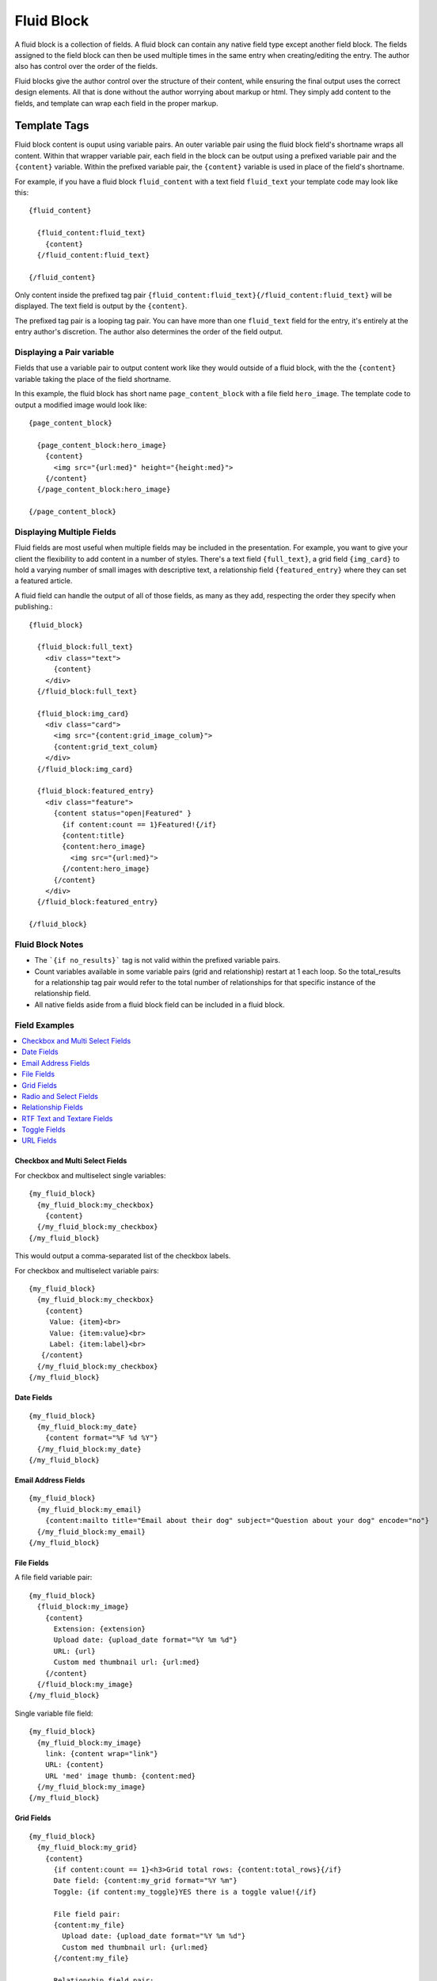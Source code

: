 ###########
Fluid Block
###########

A fluid block is a collection of fields.  A fluid block can contain any native field type except another field block.  The fields assigned to the field block can then be used multiple times in the same entry when creating/editing the entry.  The author also has control over the order of the fields.

Fluid blocks give the author control over the structure of their content, while ensuring the final output uses the correct design elements.  All that is done without the author worrying about markup or html.  They simply add content to the fields, and template can wrap each field in the proper markup.

*************
Template Tags
*************

Fluid block content is ouput using variable pairs.  An outer variable pair using the fluid block field's shortname wraps all content.  Within that wrapper variable pair, each field in the block can be output using a prefixed variable pair and the ``{content}`` variable.  Within the prefixed variable pair, the ``{content}`` variable is used in place of the field's shortname.

For example, if you have a fluid block ``fluid_content`` with a text field ``fluid_text`` your template code may look like this::

  {fluid_content}

    {fluid_content:fluid_text}
      {content}
    {/fluid_content:fluid_text}

  {/fluid_content}


Only content inside the prefixed tag pair ``{fluid_content:fluid_text}{/fluid_content:fluid_text}`` will be displayed.  The text field is output by the ``{content}``.

The prefixed tag pair is a looping tag pair.  You can have more than one ``fluid_text`` field for the entry, it's entirely at the entry author's discretion.  The author also determines the order of the field output.


Displaying a Pair variable
==========================

Fields that use a variable pair to output content work like they would outside of a fluid block, with the the ``{content}`` variable taking the place of the field shortname.

In this example, the fluid block has short name ``page_content_block`` with a file field ``hero_image``.  The template code to output a modified image would look like::

  {page_content_block}

    {page_content_block:hero_image}
      {content}
        <img src="{url:med}" height="{height:med}">
      {/content}
    {/page_content_block:hero_image}

  {/page_content_block}


Displaying Multiple Fields
==========================

Fluid fields are most useful when multiple fields may be included in the presentation.  For example, you want to give your client the flexibility to add content in a number of styles.  There's a text field ``{full_text}``, a grid field ``{img_card}`` to hold a varying number of small images with descriptive text, a relationship field ``{featured_entry}`` where they can set a featured article.

A fluid field can handle the output of all of those fields, as many as they add, respecting the order they specify when publishing.::

  {fluid_block}

    {fluid_block:full_text}
      <div class="text">
        {content}
      </div>
    {/fluid_block:full_text}

    {fluid_block:img_card}
      <div class="card">
        <img src="{content:grid_image_colum}">
        {content:grid_text_colum}
      </div>
    {/fluid_block:img_card}

    {fluid_block:featured_entry}
      <div class="feature">
        {content status="open|Featured" }
          {if content:count == 1}Featured!{/if}
          {content:title}
          {content:hero_image}
            <img src="{url:med}">
          {/content:hero_image}
        {/content}
      </div>
    {/fluid_block:featured_entry}

  {/fluid_block}


Fluid Block Notes
=================

- The ```{if no_results}``` tag is not valid within the prefixed variable pairs.
- Count variables available in some variable pairs (grid and relationship) restart at 1 each loop.  So the total_results for a relationship tag pair would refer to the total number of relationships for that specific instance of the relationship field.
- All native fields aside from a fluid block field can be included in a fluid block.

Field Examples
==============

.. contents::
  :local:
  :depth: 1

.. _fluid-block-multi:

Checkbox and Multi Select Fields
~~~~~~~~~~~~~~~~~~~~~~~~~~~~~~~~

For checkbox and multiselect single variables::

  {my_fluid_block}
    {my_fluid_block:my_checkbox}
      {content}
    {/my_fluid_block:my_checkbox}
  {/my_fluid_block}

This would output a comma-separated list of the checkbox labels.

For checkbox and multiselect variable pairs::

 {my_fluid_block}
   {my_fluid_block:my_checkbox}
     {content}
      Value: {item}<br>
      Value: {item:value}<br>
      Label: {item:label}<br>
    {/content}
   {/my_fluid_block:my_checkbox}
 {/my_fluid_block}


.. _fluid-block-date:

Date Fields
~~~~~~~~~~~

::

  {my_fluid_block}
    {my_fluid_block:my_date}
      {content format="%F %d %Y"}
    {/my_fluid_block:my_date}
  {/my_fluid_block}

.. _fluid-block-email:

Email Address Fields
~~~~~~~~~~~~~~~~~~~~

::

  {my_fluid_block}
    {my_fluid_block:my_email}
      {content:mailto title="Email about their dog" subject="Question about your dog" encode="no"}
    {/my_fluid_block:my_email}
  {/my_fluid_block}

.. _fluid-block-file:

File Fields
~~~~~~~~~~~

A file field variable pair::

  {my_fluid_block}
    {fluid_block:my_image}
      {content}
        Extension: {extension}
        Upload date: {upload_date format="%Y %m %d"}
        URL: {url}
        Custom med thumbnail url: {url:med}
      {/content}
    {/fluid_block:my_image}
  {/my_fluid_block}

Single variable file field::

  {my_fluid_block}
    {my_fluid_block:my_image}
      link: {content wrap="link"}
      URL: {content}
      URL 'med' image thumb: {content:med}
    {/my_fluid_block:my_image}
  {/my_fluid_block}

.. _fluid-block-grid:

Grid Fields
~~~~~~~~~~~

::

  {my_fluid_block}
    {my_fluid_block:my_grid}
      {content}
        {if content:count == 1}<h3>Grid total rows: {content:total_rows}{/if}
        Date field: {content:my_grid format="%Y %m"}
        Toggle: {if content:my_toggle}YES there is a toggle value!{/if}

        File field pair:
        {content:my_file}
          Upload date: {upload_date format="%Y %m %d"}
          Custom med thumbnail url: {url:med}
        {/content:my_file}

        Relationship field pair:
        {content:my_relationship}
          {if content:my_relationship:count == 1}<h3>Relationship {content:my_relationship:total_results}){/if}
          {content:my_relationship:title}<br>
        {/content:my_relationship}
      {/content}
    {/my_fluid_block:my_grid}
  {/my_fluid_block}


.. _fluid-block-select:

Radio and Select Fields
~~~~~~~~~~~~~~~~~~~~~~~

Radio and single select fields use single variables::

  {my_fluid_block}
    {my_fluid_block:my_radio}
        Value = {content}
        {if content == 'no'}Nope!{/if}
      {/my_fluid_block:my_radio}
  {/my_fluid_block}

.. _fluid-block-relationship:

Relationship Fields
~~~~~~~~~~~~~~~~~~~

::

  {my_fluid_block}
    {my_fluid_block:my_relationship}
      {content status="open"}
        {if content:count == 1}<h3>Relationships ({content:total_results})</h3>{/if}

        Related entry title: {content:title}
        Related entry file field, med custom image size: {content:my_file:med wrap="image"}

        Related field in the related child entry:
        {content:my_related_field_in_child_entry}
          {content:cmy_related_field_in_child_entry:title}
        {/content:my_related_field_in_child_entry}
      {/content}
    {/my_fluid_block:my_relationship}
  {/my_fluid_block}

.. _fluid-block-text:

RTF Text and Textare Fields
~~~~~~~~~~~~~~~~~~~~~~~~~~~

::

  {my_fluid_block}
    {my_fluid_block:my_textarea}
      {content}
    {/my_fluid_block:my_textarea}
  {/my_fluid_block}

.. _fluid-block-toggle:

Toggle Fields
~~~~~~~~~~~~~

::

  {my_fluid_block}
    {my_fluid_block:my_toggle}
      {if content}YES there is a toggle value!{/if}
    {/my_fluid_block:my_toggle}
  {/my_fluid_block}


.. _fluid-block-url:

URL Fields
~~~~~~~~~~

::

  {my_fluid_block}
    {my_fluid_block:my_url}
      <a href="{content}">Your Link</a>
    {/my_fluid_block:my_url}
  {/my_fluid_block}
